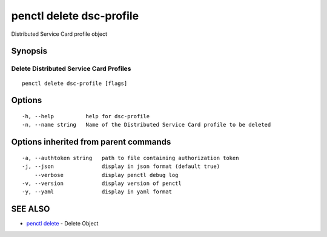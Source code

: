 .. _penctl_delete_dsc-profile:

penctl delete dsc-profile
-------------------------

Distributed Service Card profile object

Synopsis
~~~~~~~~



----------------------------
 Delete Distributed Service Card Profiles 
----------------------------


::

  penctl delete dsc-profile [flags]

Options
~~~~~~~

::

  -h, --help          help for dsc-profile
  -n, --name string   Name of the Distributed Service Card profile to be deleted

Options inherited from parent commands
~~~~~~~~~~~~~~~~~~~~~~~~~~~~~~~~~~~~~~

::

  -a, --authtoken string   path to file containing authorization token
  -j, --json               display in json format (default true)
      --verbose            display penctl debug log
  -v, --version            display version of penctl
  -y, --yaml               display in yaml format

SEE ALSO
~~~~~~~~

* `penctl delete <penctl_delete.rst>`_ 	 - Delete Object

